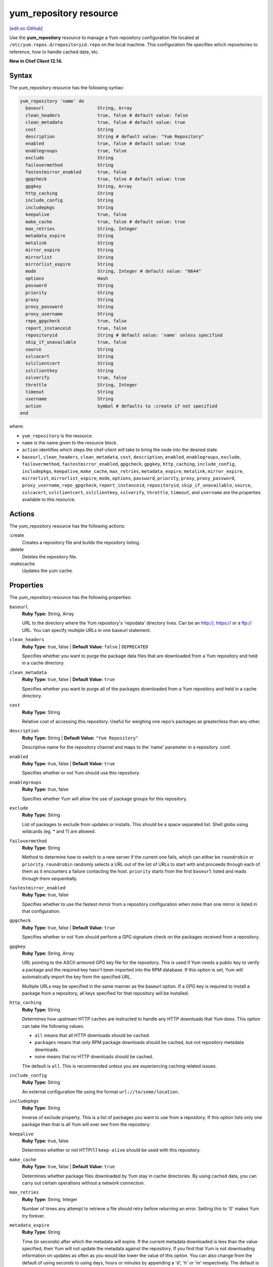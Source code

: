 =====================================================
yum_repository resource
=====================================================
`[edit on GitHub] <https://github.com/chef/chef-web-docs/blob/master/chef_master/source/resource_yum_repository.rst>`__

Use the **yum_repository** resource to manage a Yum repository configuration file located at ``/etc/yum.repos.d/repositoryid.repo`` on the local machine. This configuration file specifies which repositories to reference, how to handle cached data, etc.

**New in Chef Client 12.14.**

Syntax
=====================================================
The yum_repository resource has the following syntax:

.. code-block:: ruby

  yum_repository 'name' do
    baseurl                    String, Array
    clean_headers              true, false # default value: false
    clean_metadata             true, false # default value: true
    cost                       String
    description                String # default value: "Yum Repository"
    enabled                    true, false # default value: true
    enablegroups               true, false
    exclude                    String
    failovermethod             String
    fastestmirror_enabled      true, false
    gpgcheck                   true, false # default value: true
    gpgkey                     String, Array
    http_caching               String
    include_config             String
    includepkgs                String
    keepalive                  true, false
    make_cache                 true, false # default value: true
    max_retries                String, Integer
    metadata_expire            String
    metalink                   String
    mirror_expire              String
    mirrorlist                 String
    mirrorlist_expire          String
    mode                       String, Integer # default value: "0644"
    options                    Hash
    password                   String
    priority                   String
    proxy                      String
    proxy_password             String
    proxy_username             String
    repo_gpgcheck              true, false
    report_instanceid          true, false
    repositoryid               String # default value: 'name' unless specified
    skip_if_unavailable        true, false
    source                     String
    sslcacert                  String
    sslclientcert              String
    sslclientkey               String
    sslverify                  true, false
    throttle                   String, Integer
    timeout                    String
    username                   String
    action                     Symbol # defaults to :create if not specified
  end

where:

* ``yum_repository`` is the resource.
* ``name`` is the name given to the resource block.
* ``action`` identifies which steps the chef-client will take to bring the node into the desired state.
* ``baseurl``, ``clean_headers``, ``clean_metadata``, ``cost``, ``description``, ``enabled``, ``enablegroups``, ``exclude``, ``failovermethod``, ``fastestmirror_enabled``, ``gpgcheck``, ``gpgkey``, ``http_caching``, ``include_config``, ``includepkgs``, ``keepalive``, ``make_cache``, ``max_retries``, ``metadata_expire``, ``metalink``, ``mirror_expire``, ``mirrorlist``, ``mirrorlist_expire``, ``mode``, ``options``, ``password``, ``priority``, ``proxy``, ``proxy_password``, ``proxy_username``, ``repo_gpgcheck``, ``report_instanceid``, ``repositoryid``, ``skip_if_unavailable``, ``source``, ``sslcacert``, ``sslclientcert``, ``sslclientkey``, ``sslverify``, ``throttle``, ``timeout``, and ``username`` are the properties available to this resource.

Actions
=====================================================

The yum_repository resource has the following actions:

:create
   Creates a repository file and builds the repository listing.

:delete
   Deletes the repository file.

:makecache
   Updates the yum cache.


Properties
=====================================================

The yum_repository resource has the following properties:

.. Refer to http://linux.die.net/man/5/yum.conf as the source for these descriptions.

``baseurl``
   **Ruby Type:** String, Array

   URL to the directory where the Yum repository's 'repodata' directory lives. Can be an http://, https:// or a ftp:// URL. You can specify multiple URLs in one baseurl statement.

``clean_headers``
   **Ruby Type:** true, false | **Default Value:** ``false`` | ``DEPRECATED``

   Specifies whether you want to purge the package data files that are downloaded from a Yum repository and held in a cache directory.

``clean_metadata``
   **Ruby Type:** true, false | **Default Value:** ``true``

   Specifies whether you want to purge all of the packages downloaded from a Yum repository and held in a cache directory.

``cost``
   **Ruby Type:** String

   Relative cost of accessing this repository. Useful for weighing one repo's packages as greater/less than any other.

``description``
   **Ruby Type:** String | **Default Value:** ``"Yum Repository"``

   Descriptive name for the repository channel and maps to the 'name' parameter in a repository .conf.

``enabled``
   **Ruby Type:** true, false | **Default Value:** ``true``

   Specifies whether or not Yum should use this repository.

``enablegroups``
   **Ruby Type:** true, false

   Specifies whether Yum will allow the use of package groups for this repository.

``exclude``
   **Ruby Type:** String

   List of packages to exclude from updates or installs. This should be a space separated list. Shell globs using wildcards (eg. * and ?) are allowed.

``failovermethod``
   **Ruby Type:** String

   Method to determine how to switch to a new server if the current one fails, which can either be ``roundrobin`` or ``priority``. ``roundrobin`` randomly selects a URL out of the list of URLs to start with and proceeds through each of them as it encounters a failure contacting the host. ``priority`` starts from the first ``baseurl`` listed and reads through them sequentially.

``fastestmirror_enabled``
   **Ruby Type:** true, false

   Specifies whether to use the fastest mirror from a repository configuration when more than one mirror is listed in that configuration.

``gpgcheck``
   **Ruby Type:** true, false | **Default Value:** ``true``

   Specifies whether or not Yum should perform a GPG signature check on the packages received from a repository.

``gpgkey``
   **Ruby Type:** String, Array

   URL pointing to the ASCII-armored GPG key file for the repository. This is used if Yum needs a public key to verify a package and the required key hasn't been imported into the RPM database. If this option is set, Yum will automatically import the key from the specified URL.

   Multiple URLs may be specified in the same manner as the baseurl option. If a GPG key is required to install a package from a repository, all keys specified for that repository will be installed.

``http_caching``
   **Ruby Type:** String

   Determines how upstream HTTP caches are instructed to handle any HTTP downloads that Yum does. This option can take the following values:

   * ``all`` means that all HTTP downloads should be cached.

   * ``packages`` means that only RPM package downloads should be cached, but not repository metadata downloads.

   * ``none`` means that no HTTP downloads should be cached.

   The default is ``all``. This is recommended unless you are experiencing caching related issues.

``include_config``
   **Ruby Type:** String

   An external configuration file using the format ``url://to/some/location``.

``includepkgs``
   **Ruby Type:** String

   Inverse of exclude property. This is a list of packages you want to use from a repository. If this option lists only one package then that is all Yum will ever see from the repository.

``keepalive``
   **Ruby Type:** true, false

   Determines whether or not HTTP/1.1 ``keep-alive`` should be used with this repository.

``make_cache``
   **Ruby Type:** true, false | **Default Value:** ``true``

   Determines whether package files downloaded by Yum stay in cache directories. By using cached data, you can carry out certain operations without a network connection.

``max_retries``
   **Ruby Type:** String, Integer

   Number of times any attempt to retrieve a file should retry before returning an error. Setting this to '0' makes Yum try forever.

``metadata_expire``
   **Ruby Type:** String

   Time (in seconds) after which the metadata will expire. If the current metadata downloaded is less than the value specified, then Yum will not update the metadata against the repository. If you find that Yum is not downloading information on updates as often as you would like lower the value of this option. You can also change from the default of using seconds to using days, hours or minutes by appending a 'd', 'h' or 'm' respectively. The default is six hours to compliment yum-updates running once per hour. It is also possible to use the word ``never``, meaning that the metadata will never expire. Note: When using a metalink file, the metalink must always be newer than the metadata for the repository due to the validation, so this timeout also applies to the metalink file.

   .. note:: When using a metalink file, the metalink must always be newer than the metadata for the repository due to the validation, so this timeout also applies to the metalink file.

``metalink``
   **Ruby Type:** String

   Specifies a URL to a metalink file for the repomd.xml, a list of mirrors for the entire repository are generated by converting the mirrors for the repomd.xml file to a baseurl.

``mirror_expire``
   **Ruby Type:** String

   Time (in seconds) after which the mirrorlist locally cached will expire. If the current mirrorlist is less than this many seconds old then Yum will not download another copy of the mirrorlist, it has the same extra format as metadata_expire. If you find that Yum is not downloading the mirrorlists as often as you would like lower the value of this option. You can also change from the default of using seconds to using days, hours or minutes by appending a 'd', 'h' or 'm' respectively.

``mirrorlist``
   **Ruby Type:** String

   URL to a file containing a list of baseurls. This can be used instead of or with the baseurl option. Substitution variables, described below, can be used with this option.

``mirrorlist_expire``
   **Ruby Type:** String

   Specifies the time (in seconds) after which the mirrorlist locally cached will expire. If the current mirrorlist is less than the value specified, then Yum will not download another copy of the mirrorlist. You can also change from the default of using seconds to using days, hours or minutes by appending a 'd', 'h' or 'm' respectively.

``mode``
   **Ruby Type:** String, Integer | **Default Value:** ``"0644"``

   Permissions mode of .repo file on disk. This is useful for scenarios where secrets are in the repo file. If this value is set to '600', normal users will not be able to use Yum search, Yum info, etc.

``options``
   **Ruby Type:** Hash

   Specifies the repository options.

``password``
   **Ruby Type:** String

   Password to use with the username for basic authentication.

``priority``
   **Ruby Type:** String

   Assigns a priority to a repository where the priority value is between '1' and '99' inclusive. Priorities are used to enforce ordered protection of repositories. Packages from repositories with a lower priority (higher numerical value) will never be used to upgrade packages that were installed from a repository with a higher priority (lower numerical value). The repositories with the lowest numerical priority number have the highest priority.

``proxy``
   **Ruby Type:** String

   URL to the proxy server that Yum should use.

``proxy_password``
   **Ruby Type:** String

   Password for this proxy.

``proxy_username``
   **Ruby Type:** String

   Username to use for proxy.

``repo_gpgcheck``
   **Ruby Type:** true, false

   Determines whether or not Yum should perform a GPG signature check on the repodata from this repository.

``report_instanceid``
   **Ruby Type:** true, false

   Determines whether to report the instance ID when using Amazon Linux AMIs and repositories.

``repositoryid``
   **Ruby Type:** String | **Default Value:** ``'name'``

   Specifies a unique name for each repository, one word. Defaults to name attribute.

``skip_if_unavailable``
   **Ruby Type:** true, false

   Allow yum to continue if this repository cannot be contacted for any reason.

``source``
   **Ruby Type:** String

   Use a custom template source instead of the default one.

``sslcacert``
   **Ruby Type:** String

   Path to the directory containing the databases of the certificate authorities Yum should use to verify SSL certificates.

``sslclientcert``
   **Ruby Type:** String

   Path to the SSL client certificate Yum should use to connect to repos/remote sites.

``sslclientkey``
   **Ruby Type:** String

   Path to the SSL client key Yum should use to connect to repos/remote sites.

``sslverify``
   **Ruby Type:** true, false

   Determines whether Yum will verify SSL certificates/hosts.

``throttle``
   **Ruby Type:** String, Integer

   Enable bandwidth throttling for downloads.

``timeout``
   **Ruby Type:** String

   Number of seconds to wait for a connection before timing out. Defaults to 30 seconds. This may be too short of a time for extremely overloaded sites.

``username``
   **Ruby Type:** String

   Username to use for basic authentication to a repository.

Common Resource Functionality
=====================================================

Chef resources include common properties, notifications, and resource guards.

Common Properties
-----------------------------------------------------

.. tag resources_common_properties

The following properties are common to every resource:

``ignore_failure``
  **Ruby Type:** true, false | **Default Value:** ``false``

  Continue running a recipe if a resource fails for any reason.

``retries``
  **Ruby Type:** Integer | **Default Value:** ``0``

  The number of attempts to catch exceptions and retry the resource.

``retry_delay``
  **Ruby Type:** Integer | **Default Value:** ``2``

  The retry delay (in seconds).

``sensitive``
  **Ruby Type:** true, false | **Default Value:** ``false``

  Ensure that sensitive resource data is not logged by the chef-client.

.. end_tag

Notifications
-----------------------------------------------------
``notifies``
  **Ruby Type:** Symbol, 'Chef::Resource[String]'

  .. tag resources_common_notification_notifies

  A resource may notify another resource to take action when its state changes. Specify a ``'resource[name]'``, the ``:action`` that resource should take, and then the ``:timer`` for that action. A resource may notify more than one resource; use a ``notifies`` statement for each resource to be notified.

  .. end_tag

.. tag resources_common_notification_timers

A timer specifies the point during the Chef Client run at which a notification is run. The following timers are available:

``:before``
   Specifies that the action on a notified resource should be run before processing the resource block in which the notification is located.

``:delayed``
   Default. Specifies that a notification should be queued up, and then executed at the end of the Chef Client run.

``:immediate``, ``:immediately``
   Specifies that a notification should be run immediately, per resource notified.

.. end_tag

.. tag resources_common_notification_notifies_syntax

The syntax for ``notifies`` is:

.. code-block:: ruby

  notifies :action, 'resource[name]', :timer

.. end_tag

``subscribes``
  **Ruby Type:** Symbol, 'Chef::Resource[String]'

.. tag resources_common_notification_subscribes

A resource may listen to another resource, and then take action if the state of the resource being listened to changes. Specify a ``'resource[name]'``, the ``:action`` to be taken, and then the ``:timer`` for that action.

Note that ``subscribes`` does not apply the specified action to the resource that it listens to - for example:

.. code-block:: ruby

 file '/etc/nginx/ssl/example.crt' do
   mode '0600'
   owner 'root'
 end

 service 'nginx' do
   subscribes :reload, 'file[/etc/nginx/ssl/example.crt]', :immediately
 end

In this case the ``subscribes`` property reloads the ``nginx`` service whenever its certificate file, located under ``/etc/nginx/ssl/example.crt``, is updated. ``subscribes`` does not make any changes to the certificate file itself, it merely listens for a change to the file, and executes the ``:reload`` action for its resource (in this example ``nginx``) when a change is detected.

.. end_tag

.. tag resources_common_notification_timers

A timer specifies the point during the Chef Client run at which a notification is run. The following timers are available:

``:before``
   Specifies that the action on a notified resource should be run before processing the resource block in which the notification is located.

``:delayed``
   Default. Specifies that a notification should be queued up, and then executed at the end of the Chef Client run.

``:immediate``, ``:immediately``
   Specifies that a notification should be run immediately, per resource notified.

.. end_tag

.. tag resources_common_notification_subscribes_syntax

The syntax for ``subscribes`` is:

.. code-block:: ruby

   subscribes :action, 'resource[name]', :timer

.. end_tag

Guards
-----------------------------------------------------

.. tag resources_common_guards

A guard property can be used to evaluate the state of a node during the execution phase of the chef-client run. Based on the results of this evaluation, a guard property is then used to tell the chef-client if it should continue executing a resource. A guard property accepts either a string value or a Ruby block value:

* A string is executed as a shell command. If the command returns ``0``, the guard is applied. If the command returns any other value, then the guard property is not applied. String guards in a **powershell_script** run Windows PowerShell commands and may return ``true`` in addition to ``0``.
* A block is executed as Ruby code that must return either ``true`` or ``false``. If the block returns ``true``, the guard property is applied. If the block returns ``false``, the guard property is not applied.

A guard property is useful for ensuring that a resource is idempotent by allowing that resource to test for the desired state as it is being executed, and then if the desired state is present, for the chef-client to do nothing.

.. end_tag
.. tag resources_common_guards_properties

The following properties can be used to define a guard that is evaluated during the execution phase of the chef-client run:

``not_if``
  Prevent a resource from executing when the condition returns ``true``.

``only_if``
  Allow a resource to execute only if the condition returns ``true``.

.. end_tag

Examples
=====================================================
The following examples demonstrate various approaches for using resources in recipes:

**Add internal company repository**

.. code-block:: ruby

   yum_repository 'OurCo' do
     description 'OurCo yum repository'
     mirrorlist 'http://artifacts.ourco.org/mirrorlist?repo=ourco-6&arch=$basearch'
     gpgkey 'http://artifacts.ourco.org/pub/yum/RPM-GPG-KEY-OURCO-6'
     action :create
   end

**Delete a repository**

.. code-block:: ruby

   yum_repository 'CentOS-Media' do
     action :delete
   end
